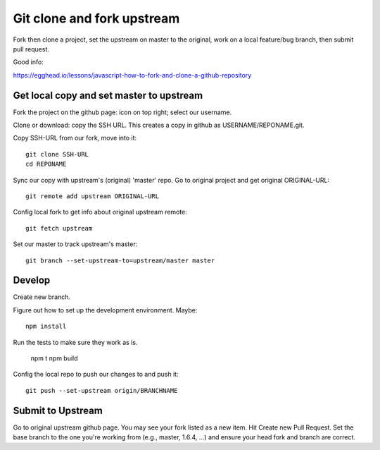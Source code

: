=============================
 Git clone and fork upstream
=============================

Fork then clone a project, set the upstream on master to the original,
work on a local feature/bug branch, then submit pull request.

Good info:

https://egghead.io/lessons/javascript-how-to-fork-and-clone-a-github-repository

Get local copy and set master to upstream
=========================================

Fork the project on the github page: icon on top right; select our username.

Clone or download: copy the SSH URL. This creates a copy in github as
USERNAME/REPONAME.git.

Copy SSH-URL from our fork, move into it::

  git clone SSH-URL
  cd REPONAME

Sync our copy with upstream's (original) 'master' repo. Go to original
project and get original ORIGINAL-URL::

 git remote add upstream ORIGINAL-URL

Config local fork to get info about original upstream remote::

 git fetch upstream

Set our master to track upstream's master::

  git branch --set-upstream-to=upstream/master master

Develop
=======

Create new branch.

Figure out how to set up the development environment. Maybe::

  npm install

Run the tests to make sure they work as is.

  npm t
  npm build

Config the local repo to push our changes to and push it::

  git push --set-upstream origin/BRANCHNAME


Submit to Upstream
==================


Go to original upstream github page. You may see your fork listed as a new item. Hit Create new Pull Request. Set the base branch to the one you're working from (e.g., master, 1.6.4, ...) and ensure your head fork and branch are correct.
